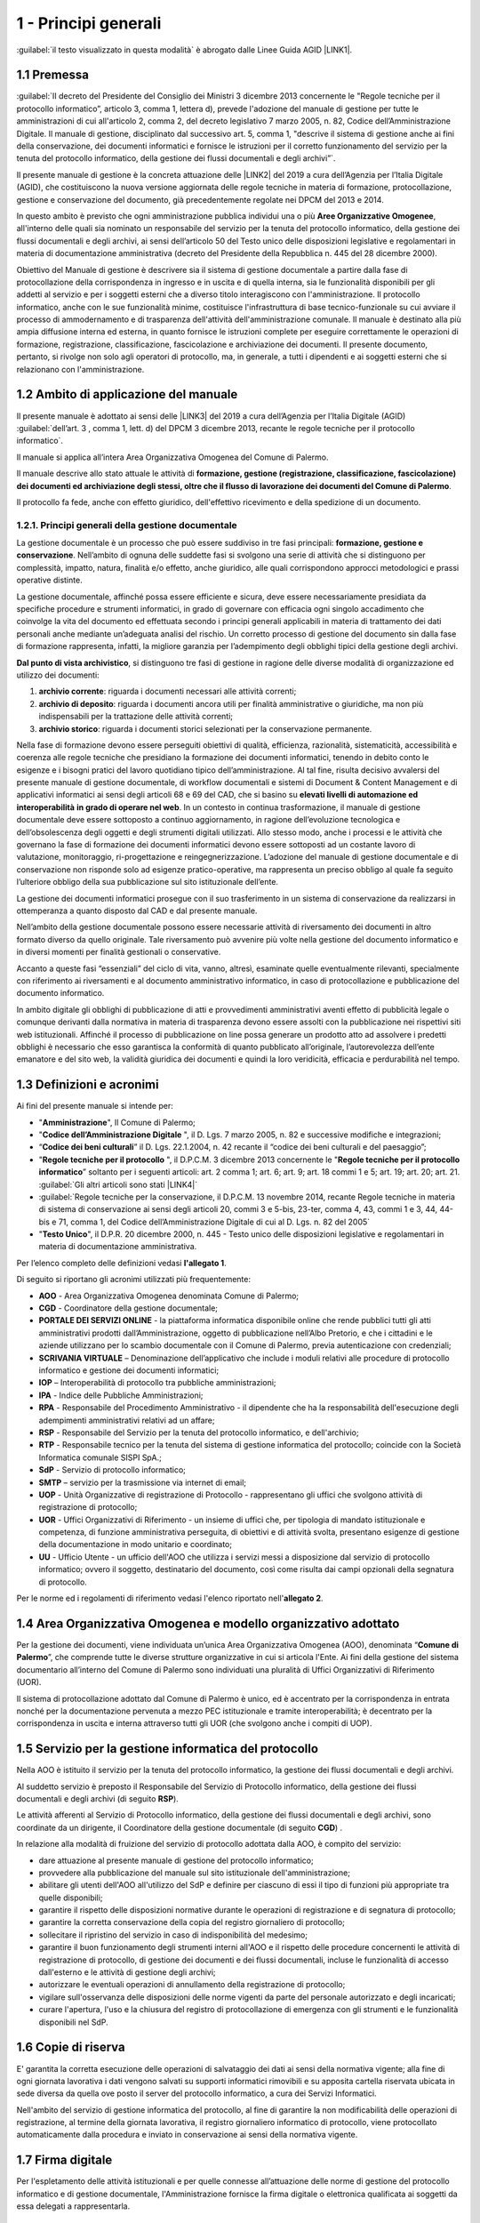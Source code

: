 
.. _hd1f3d7c55f15653646402427195369:

1 - Principi generali
*********************

:guilabel:`il testo visualizzato in questa modalità` è abrogato dalle Linee Guida AGID \ |LINK1|\ .

.. _h73102a5455113924262662197564470:

1.1    Premessa
===============

:guilabel:`II decreto del Presidente del Consiglio dei Ministri 3 dicembre 2013 concernente le "Regole tecniche per il protocollo informatico”, articolo 3, comma 1, lettera d), prevede l'adozione del manuale di gestione per tutte le amministrazioni di cui all'articolo 2, comma 2, del decreto legislativo 7 marzo 2005, n. 82, Codice dell’Amministrazione Digitale. Il manuale di gestione, disciplinato dal successivo art. 5, comma 1, "descrive il sistema di gestione anche ai fini della conservazione, dei documenti informatici e fornisce le istruzioni per il corretto funzionamento del servizio per la tenuta del protocollo informatico, della gestione dei flussi documentali e degli archivi”`.

Il presente manuale di gestione è la concreta attuazione delle \ |LINK2|\  del 2019 a cura dell’Agenzia per l’Italia Digitale (AGID), che costituiscono la nuova versione aggiornata delle regole tecniche in materia di formazione, protocollazione, gestione e conservazione del documento, già precedentemente regolate nei DPCM del 2013 e 2014.

In questo ambito è previsto che ogni amministrazione pubblica individui una o più \ |STYLE0|\ , all'interno delle quali sia nominato un responsabile del servizio per la tenuta del protocollo informatico, della gestione dei flussi documentali e degli archivi, ai sensi dell’articolo 50 del Testo unico delle disposizioni legislative e regolamentari in materia di documentazione amministrativa (decreto del Presidente della Repubblica n. 445 del 28 dicembre 2000). 

Obiettivo del Manuale di gestione è descrivere sia il sistema di gestione documentale a partire dalla fase di protocollazione della corrispondenza in ingresso e in uscita e di quella interna, sia le funzionalità disponibili per gli addetti al servizio e per i soggetti esterni che a diverso titolo interagiscono con l'amministrazione. Il protocollo informatico, anche con le sue funzionalità minime, costituisce l'infrastruttura di base tecnico-funzionale su cui avviare il processo di ammodernamento e di trasparenza dell'attività dell'amministrazione comunale. Il manuale è destinato alla più ampia diffusione interna ed esterna, in quanto fornisce le istruzioni complete per eseguire correttamente le operazioni di formazione, registrazione, classificazione, fascicolazione e archiviazione dei documenti. Il presente documento, pertanto, si rivolge non solo agli operatori di protocollo, ma, in generale, a tutti i dipendenti e ai soggetti esterni che si relazionano con l'amministrazione. 

.. _h3d1e67187810627b2b2e70483d3751f:

1.2     Ambito di applicazione del manuale
==========================================

Il presente manuale è adottato ai sensi delle \ |LINK3|\  del 2019 a cura dell’Agenzia per l’Italia Digitale (AGID)  :guilabel:`dell’art. 3 , comma 1, lett. d) del DPCM 3 dicembre 2013, recante le regole tecniche per il protocollo informatico`. 

Il manuale si applica all’intera Area Organizzativa Omogenea del Comune di Palermo.

Il manuale descrive allo stato attuale le attività di \ |STYLE1|\ .

Il protocollo fa fede, anche con effetto giuridico, dell'effettivo ricevimento e della spedizione di un documento.

.. _h1424b7b6874285a223211146d3a5022:

1.2.1. Principi generali della gestione documentale
---------------------------------------------------

La gestione documentale è un processo che può essere suddiviso in tre fasi principali: \ |STYLE2|\ . Nell’ambito di ognuna delle suddette fasi si svolgono una serie di attività che si distinguono per complessità, impatto, natura, finalità e/o effetto, anche giuridico, alle quali corrispondono approcci metodologici e prassi operative distinte.

La gestione documentale, affinché possa essere efficiente e sicura, deve essere necessariamente presidiata da specifiche procedure e strumenti informatici, in grado di governare con efficacia ogni singolo accadimento che coinvolge la vita del documento ed effettuata secondo i principi generali applicabili in materia di trattamento dei dati personali anche mediante un’adeguata analisi del rischio. Un corretto processo di gestione del documento sin dalla fase di formazione rappresenta, infatti, la migliore garanzia per l’adempimento degli obblighi tipici della gestione degli archivi.

\ |STYLE3|\ , si distinguono tre fasi di gestione in ragione delle diverse modalità di organizzazione ed utilizzo dei documenti:

#. \ |STYLE4|\ : riguarda i documenti necessari alle attività correnti;

#. \ |STYLE5|\ : riguarda i documenti ancora utili per finalità amministrative o giuridiche, ma non più indispensabili per la trattazione delle attività correnti;

#. \ |STYLE6|\ : riguarda i documenti storici selezionati per la conservazione permanente.

Nella fase di formazione devono essere perseguiti obiettivi di qualità, efficienza, razionalità, sistematicità, accessibilità e coerenza alle regole tecniche che presidiano la formazione dei documenti informatici, tenendo in debito conto le esigenze e i bisogni pratici del lavoro quotidiano tipico dell’amministrazione. Al tal fine, risulta decisivo avvalersi del presente manuale di gestione documentale, di workflow documentali e sistemi di Document & Content Management e di applicativi informatici ai sensi degli articoli 68 e 69 del CAD, che si basino su \ |STYLE7|\  \ |STYLE8|\ . In un contesto in continua trasformazione, il manuale di gestione documentale deve essere sottoposto a continuo aggiornamento, in ragione dell’evoluzione tecnologica e dell’obsolescenza degli oggetti e degli strumenti digitali utilizzati. Allo stesso modo, anche i processi e le attività che governano la fase di formazione dei documenti informatici devono essere sottoposti ad un costante lavoro di valutazione, monitoraggio, ri-progettazione e reingegnerizzazione. L’adozione del manuale di gestione documentale e di conservazione non risponde solo ad esigenze pratico-operative, ma rappresenta un preciso obbligo al quale fa seguito l’ulteriore obbligo della sua pubblicazione sul sito istituzionale dell’ente.

La gestione dei documenti informatici prosegue con il suo trasferimento in un sistema di conservazione da realizzarsi in ottemperanza a quanto disposto dal CAD e dal presente manuale.

Nell’ambito della gestione documentale possono essere necessarie attività di riversamento dei documenti in altro formato diverso da quello originale. Tale riversamento può avvenire più volte nella gestione del documento informatico e in diversi momenti per finalità gestionali o conservative.

Accanto a queste fasi “essenziali” del ciclo di vita, vanno, altresì, esaminate quelle eventualmente rilevanti, specialmente con riferimento ai riversamenti e al documento amministrativo informatico, in caso di protocollazione e pubblicazione del documento informatico.

In ambito digitale gli obblighi di pubblicazione di atti e provvedimenti amministrativi aventi effetto di pubblicità legale o comunque derivanti dalla normativa in materia di trasparenza devono essere assolti con la pubblicazione nei rispettivi siti web istituzionali. Affinché il processo di pubblicazione on line possa generare un prodotto atto ad assolvere i predetti obblighi è necessario che esso garantisca la conformità di quanto pubblicato all’originale, l’autorevolezza dell’ente emanatore e del sito web, la validità giuridica dei documenti e quindi la loro veridicità, efficacia e perdurabilità nel tempo.

 

.. _h517916676f295d5236d37251515c1a:

1.3       Definizioni e acronimi
================================

Ai fini del presente manuale si intende per:

* "\ |STYLE9|\ ", Il Comune di Palermo;

* "\ |STYLE10|\  ", il D. Lgs. 7 marzo 2005, n. 82 e successive modifiche e integrazioni;

* “\ |STYLE11|\ ” il D. Lgs. 22.1.2004, n. 42 recante il “codice dei beni culturali e del paesaggio”;

* "\ |STYLE12|\  ", il D.P.C.M. 3 dicembre 2013 concernente le "\ |STYLE13|\ ” soltanto per i seguenti articoli: art. 2 comma 1; art. 6; art. 9; art. 18 commi 1 e 5; art. 19; art. 20; art. 21.  :guilabel:\`Gli altri articoli sono stati \ |LINK4|\ \` 

* :guilabel:`Regole tecniche per la conservazione,  il D.P.C.M. 13 novembre 2014, recante Regole tecniche in materia di sistema di conservazione ai sensi degli articoli 20, commi 3 e 5-bis, 23-ter, comma 4, 43, commi 1 e 3, 44, 44-bis e 71, comma 1, del Codice dell’Amministrazione Digitale di cui al D. Lgs. n. 82 del 2005` 

* "\ |STYLE14|\ ", il D.P.R. 20 dicembre 2000, n. 445 - Testo unico delle disposizioni legislative e regolamentari in materia di documentazione amministrativa.

Per l’elenco completo delle definizioni vedasi \ |STYLE15|\ . 

Di seguito si riportano gli acronimi utilizzati più frequentemente: 

* \ |STYLE16|\  - Area Organizzativa Omogenea denominata Comune di Palermo;

* \ |STYLE17|\  - Coordinatore della gestione documentale;

* \ |STYLE18|\  - la piattaforma informatica disponibile online che rende pubblici tutti gli atti amministrativi prodotti dall’Amministrazione, oggetto di pubblicazione nell’Albo Pretorio, e  che i cittadini e le aziende utilizzano per lo scambio documentale con il Comune di Palermo, previa autenticazione con credenziali;

* \ |STYLE19|\  – Denominazione dell’applicativo che include i moduli relativi alle procedure di protocollo informatico e gestione dei documenti informatici;

* \ |STYLE20|\  – Interoperabilità di protocollo tra pubbliche amministrazioni;

* \ |STYLE21|\  -  Indice delle Pubbliche Amministrazioni;

* \ |STYLE22|\  - Responsabile del Procedimento Amministrativo - il dipendente che ha la responsabilità dell'esecuzione degli adempimenti amministrativi relativi ad un affare; 

* \ |STYLE23|\  - Responsabile del Servizio per la tenuta del protocollo informatico, e dell'archivio; 

* \ |STYLE24|\  - Responsabile tecnico per la tenuta del sistema di gestione informatica del protocollo; coincide con la Società Informatica comunale SISPI SpA.;

* \ |STYLE25|\  - Servizio di protocollo informatico;

* \ |STYLE26|\  – servizio per la  trasmissione via internet di email;

* \ |STYLE27|\  - Unità Organizzative di registrazione di Protocollo - rappresentano gli uffici che svolgono attività di registrazione di protocollo; 

* \ |STYLE28|\  - Uffici Organizzativi di Riferimento - un insieme di uffici che, per tipologia di mandato istituzionale e competenza, di funzione amministrativa perseguita, di obiettivi e di attività svolta, presentano esigenze di gestione della documentazione in modo unitario e coordinato; 

* \ |STYLE29|\  - Ufficio Utente - un ufficio dell'AOO che utilizza i servizi messi a disposizione dal servizio di protocollo informatico; ovvero il soggetto, destinatario del documento, così come risulta dai campi opzionali della segnatura di protocollo. 

Per le norme ed i regolamenti di riferimento vedasi l'elenco riportato nell'\ |STYLE30|\ .

.. _h216946b6a4f2014785e4527a454b3:

1.4    Area Organizzativa Omogenea e modello organizzativo adottato
===================================================================

Per la gestione dei documenti, viene individuata un’unica Area Organizzativa Omogenea (AOO), denominata “\ |STYLE31|\ ”, che comprende tutte le diverse strutture organizzative in cui si articola l'Ente. Ai fini della gestione del sistema documentario all’interno del Comune di Palermo sono individuati una pluralità di Uffici Organizzativi di Riferimento (UOR).

Il sistema di protocollazione adottato dal Comune di Palermo è unico, ed è accentrato per la corrispondenza in entrata nonché per la documentazione pervenuta a mezzo PEC istituzionale e tramite interoperabilità; è decentrato per la corrispondenza in uscita e interna attraverso tutti gli UOR (che svolgono anche i compiti di  UOP).

.. _h17307d72325ab1910243e6544184b7c:

1.5 Servizio per la gestione informatica del protocollo
=======================================================

Nella AOO è istituito il servizio per la tenuta del protocollo informatico, la gestione dei flussi documentali e degli archivi.

Al suddetto servizio è preposto il Responsabile del Servizio di Protocollo informatico, della gestione dei flussi documentali e degli archivi (di seguito \ |STYLE32|\ ).

Le attività afferenti al Servizio di Protocollo informatico, della gestione dei flussi documentali e degli archivi, sono coordinate da un dirigente, il Coordinatore della gestione documentale (di seguito \ |STYLE33|\ ) .

In relazione alla modalità di fruizione del servizio di protocollo adottata dalla AOO, è compito del servizio:

* dare attuazione al presente manuale di gestione del protocollo informatico;

* provvedere alla pubblicazione del manuale sul sito istituzionale dell'amministrazione;

* abilitare gli utenti dell'AOO all'utilizzo del SdP e definire per ciascuno di essi il tipo di funzioni più appropriate tra quelle disponibili;

* garantire il rispetto delle disposizioni normative durante le operazioni di registrazione e di segnatura di protocollo;

* garantire la corretta conservazione della copia del registro giornaliero di protocollo;

* sollecitare il ripristino del servizio in caso di indisponibilità del medesimo;

* garantire il buon funzionamento degli strumenti interni all'AOO e il rispetto delle procedure concernenti le attività di registrazione di protocollo, di gestione dei documenti e dei flussi documentali, incluse le funzionalità di accesso dall'esterno e le attività di gestione degli archivi;

* autorizzare le eventuali operazioni di annullamento della registrazione di protocollo;

* vigilare sull'osservanza delle disposizioni delle norme vigenti da parte del personale autorizzato e degli incaricati;

* curare l'apertura, l'uso e la chiusura del registro di protocollazione di emergenza con gli strumenti e le funzionalità disponibili nel SdP.

.. _h581837221a5c7c3f5b511e62107357:

1.6     Copie di riserva 
=========================

E' garantita la corretta esecuzione delle operazioni di salvataggio dei dati ai sensi della normativa vigente; alla fine di ogni giornata lavorativa i dati vengono salvati su supporti informatici rimovibili  e su apposita cartella riservata ubicata in sede diversa da quella ove posto il server del protocollo informatico, a cura dei Servizi Informatici.

Nell'ambito del servizio di gestione informatica del protocollo, al fine di garantire la non modificabilità delle operazioni di registrazione, al termine della giornata lavorativa, il registro giornaliero informatico di protocollo, viene protocollato automaticamente dalla procedura e inviato in conservazione ai sensi della normativa vigente. 

.. _h631927131567243634331e9466171:

1.7    Firma digitale
=====================

Per l'espletamento delle attività istituzionali e per quelle connesse all’attuazione delle norme di gestione del protocollo informatico e di gestione documentale, l'Amministrazione fornisce la firma digitale o elettronica qualificata ai soggetti da essa delegati a rappresentarla.

.. _h339327e347c421a53523a295c2c6335:

1.8     Tutela dei dati personali
=================================

L'Amministrazione titolare dei dati di protocollo e dei dati personali, comuni, sensibili e/o giudiziari, contenuti nella documentazione amministrativa di propria competenza ottempera al dettato del regolamento UE GDPR n. 2016/679.

.. _h7f16362e7c3c515515c127550256451:

1.9    Caselle di Posta Elettronica
===================================

L'AOO si è dotata di una casella di posta elettronica certificata istituzionale per la corrispondenza, sia in ingresso che in uscita pubblicata sulla home page del sito internet istituzionale. Tale casella costituisce l'indirizzo virtuale della AOO e di tutti gli uffici (UOR) che ad essa fanno riferimento ed è collegata al SdP.

L'Amministrazione munisce i propri dipendenti di una casella di posta elettronica convenzionale. E’ possibile creare ulteriori caselle di posta elettronica condivise tra più utenti per la gestione di specifiche esigenze degli UOR/UU.

.. _h17211261a5a177d2e537503b446257:

1.10   Sistema di classificazione dei documenti
===============================================

Per la classificazione dei documenti viene utilizzato il  \ |STYLE34|\  indicato dall’Agenzia per l’Italia Digitale per i comuni \ |LINK5|\  (sezione “Documenti di indirizzo”), denominato “\ |STYLE35|\ ”, e redatto dal “Gruppo di lavoro per la formulazione di proposte e modelli per la riorganizzazione dell’archivio dei Comuni”, edizione dicembre 2005. Il Titolario dettagliato è descritto nell’\ |STYLE36|\ .

.. _h25161a3b6e57167716791b3c392f:

1.11   Formazione
=================

Nell'ambito dei piani formativi richiesti a tutte le amministrazioni sulla formazione e la valorizzazione del personale delle pubbliche amministrazioni, l'Amministrazione deve garantire percorsi formativi specifici e generali che coinvolgono tutte le figure professionali con specifico riferimento:

* all’uso dell’applicativo per l’implementazione del sistema di protocollo informatico;

* ai processi di semplificazione ed alle innovazioni procedurali necessarie per una corretta gestione dei flussi documentali;

* agli strumenti ed alle tecniche per la gestione digitale delle informazioni, con particolare riguardo alle politiche di sicurezza e della conservazione;

* alla materia archivistica, imprescindibile per poter creare e gestire fascicoli digitali.

.. _h382d45125a326474162f6301e16b:

1.12   Accreditamento dell'AOO all' IPA
=======================================

L'Amministrazione, nell'ambito degli adempimenti previsti, si è accreditata presso l'Indice delle Pubbliche Amministrazioni (IPA), tenuto e reso pubblico dalla medesima, fornendo le informazioni che individuano l'amministrazione stessa. 

Il codice identificativo “\ |STYLE37|\ ” è stato generato e attribuito autonomamente dall'Amministrazione. L'indice delle pubbliche amministrazioni (IPA) è accessibile tramite il relativo sito internet da parte di tutti i soggetti pubblici o privati. L'Amministrazione comunica tempestivamente all'IPA ogni successiva modifica delle proprie credenziali di riferimento e la data in cui la modifica stessa sarà operativa.

Il referente dell’Amministrazione, per l'IPA è stato individuato all'interno dei Servizi Informatici nella figura del RTP.

.. _h4d1c212b72d261e3d4b5f3d377643:

1.13 Dematerializzazione dei procedimenti amministrativi della AOO
==================================================================

L’amministrazione ha avviato procedure tali da consentire, in coerenza con le disposizioni normative e regolamentari in materia (con particolare riferimento alle \ |LINK6|\ ), che nella AOO siano prodotti, gestiti, inviati e conservati solo documenti informatici.

È prevista la riproduzione su carta degli originali informatici firmati e protocollati solo nel caso in cui il destinatario non sia nelle condizioni di ricevere e visualizzare i documenti informatici.

Gli eventuali documenti cartacei ricevuti, dopo registrazione e segnatura di protocollo, sono sottoposti al processo di scansione per la loro dematerializzazione.


..  Note:: 

    Il contenuto del testo di questa pagina è disponibile in formato aperto qui:
    \ |LINK7|\  


.. bottom of content


.. |STYLE0| replace:: **Aree Organizzative Omogenee**

.. |STYLE1| replace:: **formazione, gestione (registrazione, classificazione, fascicolazione) dei documenti ed archiviazione degli stessi, oltre che il flusso di lavorazione dei documenti del Comune di Palermo**

.. |STYLE2| replace:: **formazione, gestione e conservazione**

.. |STYLE3| replace:: **Dal punto di vista archivistico**

.. |STYLE4| replace:: **archivio corrente**

.. |STYLE5| replace:: **archivio di deposito**

.. |STYLE6| replace:: **archivio storico**

.. |STYLE7| replace:: **elevati livelli di automazione ed interoperabilità**

.. |STYLE8| replace:: **in grado di operare nel web**

.. |STYLE9| replace:: **Amministrazione**

.. |STYLE10| replace:: **Codice  dell’Amministrazione Digitale**

.. |STYLE11| replace:: **Codice dei beni culturali**

.. |STYLE12| replace:: **Regole tecniche per il protocollo**

.. |STYLE13| replace:: **Regole tecniche per il protocollo informatico**

.. |STYLE14| replace:: **Testo Unico**

.. |STYLE15| replace:: **l'allegato 1**

.. |STYLE16| replace:: **AOO**

.. |STYLE17| replace:: **CGD**

.. |STYLE18| replace:: **PORTALE DEI SERVIZI ONLINE**

.. |STYLE19| replace:: **SCRIVANIA VIRTUALE**

.. |STYLE20| replace:: **IOP**

.. |STYLE21| replace:: **IPA**

.. |STYLE22| replace:: **RPA**

.. |STYLE23| replace:: **RSP**

.. |STYLE24| replace:: **RTP**

.. |STYLE25| replace:: **SdP**

.. |STYLE26| replace:: **SMTP**

.. |STYLE27| replace:: **UOP**

.. |STYLE28| replace:: **UOR**

.. |STYLE29| replace:: **UU**

.. |STYLE30| replace:: **allegato 2**

.. |STYLE31| replace:: **Comune di Palermo**

.. |STYLE32| replace:: **RSP**

.. |STYLE33| replace:: **CGD**

.. |STYLE34| replace:: **Titolario**

.. |STYLE35| replace:: **Piano di classificazione (= Titolario) per gli archivi dei Comuni italiani (seconda edizione)**

.. |STYLE36| replace:: **allegato 4**

.. |STYLE37| replace:: **c_g273**


.. |LINK1| raw:: html

    <a href="https://docs.italia.it/AgID/documenti-in-consultazione/lg-documenti-informatici-docs/it/bozza/index.html#" target="_blank">sulla formazione, gestione e conservazione dei documenti informatici</a>

.. |LINK2| raw:: html

    <a href="https://docs.italia.it/AgID/documenti-in-consultazione/lg-documenti-informatici-docs/it/bozza/index.html" target="_blank">Linee guida sulla formazione, gestione e conservazione dei documenti informatici</a>

.. |LINK3| raw:: html

    <a href="https://docs.italia.it/AgID/documenti-in-consultazione/lg-documenti-informatici-docs/it/bozza/index.html" target="_blank">Linee guida sulla formazione, gestione e conservazione dei documenti informatici</a>

.. |LINK4| raw:: html

    <a href="https://docs.italia.it/AgID/documenti-in-consultazione/lg-documenti-informatici-docs/it/bozza/introduzione-strumenti-di-lettura-e-disposizioni-comuni.html#abrogazioni-e-norme-transitorie" target="_blank">abrogati dalle Linee guida sulla formazione, gestione e conservazione dei documenti informatici, paragrafo 1.9</a>

.. |LINK5| raw:: html

    <a href="https://www.agid.gov.it/piattaforme/sistema-gestione-procedimenti-amministrativi/flussi-documentali-protocollo-informatico" target="_blank">https://www.agid.gov.it/piattaforme/sistema-gestione-procedimenti-amministrativi/flussi-documentali-protocollo-informatico</a>

.. |LINK6| raw:: html

    <a href="https://docs.italia.it/AgID/documenti-in-consultazione/lg-documenti-informatici-docs/it/bozza/index.html" target="_blank">Linee guida sulla formazione, gestione e conservazione dei documenti informatici</a>

.. |LINK7| raw:: html

    <a href="http://bit.ly/manuale-capitolo-1" target="_blank">http://bit.ly/manuale-capitolo-1</a>


